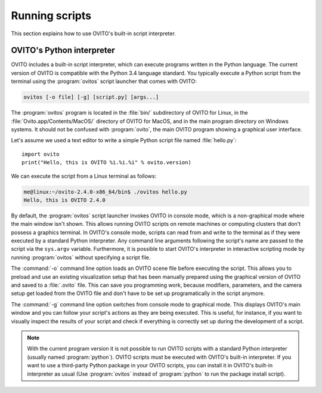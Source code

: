 ==================================
Running scripts
==================================

This section explains how to use OVITO's built-in script interpreter.

OVITO's Python interpreter
----------------------------------

OVITO includes a built-in script interpreter, which can execute programs written in the Python language.
The current version of OVITO is compatible with the Python 3.4 language standard. 
You typically execute a Python script from the terminal using the :program:`ovitos` script launcher that comes with OVITO:

.. code-block:: shell-session

	ovitos [-o file] [-g] [script.py] [args...]
	
The :program:`ovitos` program is located in the :file:`bin/` subdirectory of OVITO for Linux, in the 
:file:`Ovito.app/Contents/MacOS/` directory of OVITO for MacOS, and in the main program directory 
on Windows systems. It should not be confused with :program:`ovito`, the main OVITO program
showing a graphical user interface.

Let's assume we used a text editor to write a simple Python script file named :file:`hello.py`::

	import ovito
	print("Hello, this is OVITO %i.%i.%i" % ovito.version)

We can execute the script from a Linux terminal as follows:

.. code-block:: shell-session

	me@linux:~/ovito-2.4.0-x86_64/bin$ ./ovitos hello.py
	Hello, this is OVITO 2.4.0
	
By default, the :program:`ovitos` script launcher invokes OVITO in console mode, which is a non-graphical mode
where the main window isn't shown. This allows running OVITO scripts on remote machines or
computing clusters that don't possess a graphics terminal. In OVITO's console mode, scripts can read from and write
to the terminal as if they were executed by a standard Python interpreter. Any command line arguments following the 
script's name are passed to the script via the ``sys.argv`` variable. Furthermore, it is possible to start OVITO's 
interpreter in interactive scripting mode by running :program:`ovitos` without specifying a script file.

The :command:`-o` command line option loads an OVITO scene file before executing the
script. This allows you to preload and use an existing visualization setup that has 
been manually prepared using the graphical version of OVITO and saved to a :file:`.ovito` file. This can save you programming
work, because modifiers, parameters, and the camera setup get loaded from the OVITO file and 
don't have to be set up programatically in the script anymore.

The :command:`-g` command line option switches from console mode to graphical mode. This displays OVITO's main window
and you can follow your script's actions as they are being executed. This is useful, for instance, if you want to visually 
inspect the results of your script and check if everything is correctly set up during the development of a script.

.. note::

	With the current program version it is not possible to run OVITO scripts with 
	a standard Python interpreter (usually named :program:`python`). OVITO scripts must be executed with OVITO's built-in interpreter. 
	If you want to use a third-party Python package in your OVITO scripts, you can install it in OVITO's built-in interpreter as usual
	(Use :program:`ovitos` instead of :program:`python` to run the package install script).
